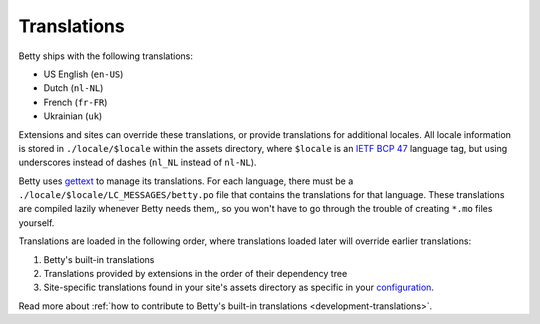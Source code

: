 Translations
============

Betty ships with the following translations:

* US English (``en-US``)
* Dutch (``nl-NL``)
* French (``fr-FR``)
* Ukrainian (``uk``)

Extensions and sites can override these translations, or provide translations for additional locales. All locale
information is stored in ``./locale/$locale`` within the assets directory, where ``$locale`` is an
`IETF BCP 47 <https://tools.ietf.org/html/bcp47>`_ language tag, but using underscores instead of dashes (``nl_NL``
instead of ``nl-NL``).

Betty uses `gettext <https://www.gnu.org/software/gettext/>`_ to manage its translations. For each language, there must
be a ``./locale/$locale/LC_MESSAGES/betty.po`` file that contains the translations for that language. These translations
are compiled lazily whenever Betty needs them,, so you won't have to go through the trouble of creating ``*.mo`` files
yourself.

Translations are loaded in the following order, where translations loaded later will override earlier translations:

#. Betty's built-in translations
#. Translations provided by extensions in the order of their dependency tree
#. Site-specific translations found in your site's assets directory as specific in your `configuration <configuration>`_.

Read more about :ref:`how to contribute to Betty's built-in translations <development-translations>`.
